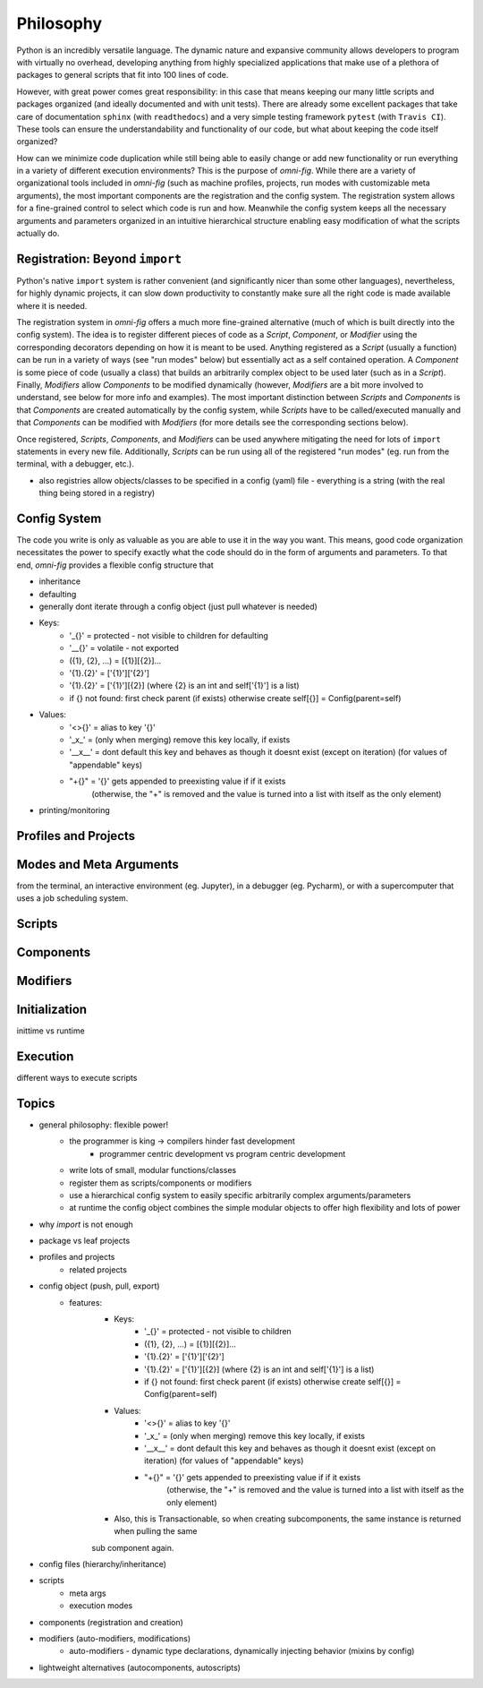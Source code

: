 Philosophy
==========

.. role:: py(code)
   :language: python

Python is an incredibly versatile language. The dynamic nature and expansive community allows developers to program with virtually no overhead, developing anything from highly specialized applications that make use of a plethora of packages to general scripts that fit into 100 lines of code.

However, with great power comes great responsibility: in this case that means keeping our many little scripts and packages organized (and ideally documented and with unit tests). There are already some excellent packages that take care of documentation ``sphinx`` (with ``readthedocs``) and a very simple testing framework ``pytest`` (with ``Travis CI``). These tools can ensure the understandability and functionality of our code, but what about keeping the code itself organized?

How can we minimize code duplication while still being able to easily change or add new functionality or run everything in a variety of different execution environments? This is the purpose of `omni-fig`. While there are a variety of organizational tools included in `omni-fig` (such as machine profiles, projects, run modes with customizable meta arguments), the most important components are the registration and the config system. The registration system allows for a fine-grained control to select which code is run and how. Meanwhile the config system keeps all the necessary arguments and parameters organized in an intuitive hierarchical structure enabling easy modification of what the scripts actually do.


Registration: Beyond ``import``
-------------------------------

Python's native ``import`` system is rather convenient (and significantly nicer than some other languages), nevertheless, for highly dynamic projects, it can slow down productivity to constantly make sure all the right code is made available where it is needed.

The registration system in `omni-fig` offers a much more fine-grained alternative (much of which is built directly into the config system). The idea is to register different pieces of code as a `Script`, `Component`, or `Modifier` using the corresponding decorators depending on how it is meant to be used. Anything registered as a `Script` (usually a function) can be run in a variety of ways (see "run modes" below) but essentially act as a self contained operation. A `Component` is some piece of code (usually a class) that builds an arbitrarily complex object to be used later (such as in a `Script`). Finally, `Modifiers` allow `Components` to be modified dynamically (however, `Modifiers` are a bit more involved to understand, see below for more info and examples).
The most important distinction between `Scripts` and `Components` is that `Components` are created automatically by the config system, while `Scripts` have to be called/executed manually and that `Components` can be modified with `Modifiers` (for more details see the corresponding sections below).

Once registered, `Scripts`, `Components`, and `Modifiers` can be used anywhere mitigating the need for lots of ``import`` statements in every new file. Additionally, `Scripts` can be run using all of the registered "run modes" (eg. run from the terminal, with a debugger, etc.).

- also registries allow objects/classes to be specified in a config (yaml) file - everything is a string (with the real thing being stored in a registry)

Config System
-------------

The code you write is only as valuable as you are able to use it in the way you want. This means, good code organization necessitates the power to specify exactly what the code should do in the form of arguments and parameters. To that end, `omni-fig` provides a flexible config structure that

- inheritance

- defaulting

- generally dont iterate through a config object (just pull whatever is needed)

- Keys:
    - '_{}' = protected - not visible to children for defaulting
    - '__{}' = volatile - not exported
    - ({1}, {2}, ...) = [{1}][{2}]...
    - '{1}.{2}' = ['{1}']['{2}']
    - '{1}.{2}' = ['{1}'][{2}] (where {2} is an int and self['{1}'] is a list)
    - if {} not found: first check parent (if exists) otherwise create self[{}] = Config(parent=self)

- Values:
    - '<>{}' = alias to key '{}'
    - '_x_' = (only when merging) remove this key locally, if exists
    - '__x__' = dont default this key and behaves as though it doesnt exist (except on iteration)
      (for values of "appendable" keys)
    - "+{}" = '{}' gets appended to preexisting value if if it exists
        (otherwise, the "+" is removed and the value is turned into a list with itself as the only element)

- printing/monitoring

Profiles and Projects
---------------------



Modes and Meta Arguments
------------------------

from the terminal, an interactive environment (eg. Jupyter), in a debugger (eg. Pycharm), or with a supercomputer that uses a job scheduling system.


Scripts
-------

Components
----------

Modifiers
---------

Initialization
--------------

inittime vs runtime

Execution
---------

different ways to execute scripts

Topics
------

- general philosophy: flexible power!
    - the programmer is king -> compilers hinder fast development
        - programmer centric development vs program centric development
    - write lots of small, modular functions/classes
    - register them as scripts/components or modifiers
    - use a hierarchical config system to easily specific arbitrarily complex arguments/parameters
    - at runtime the config object combines the simple modular objects to offer high flexibility and lots of power
- why `import` is not enough
- package vs leaf projects
- profiles and projects
    - related projects
- config object (push, pull, export)
    - features:
        - Keys:
            - '_{}' = protected - not visible to children
            - ({1}, {2}, ...) = [{1}][{2}]...
            - '{1}.{2}' = ['{1}']['{2}']
            - '{1}.{2}' = ['{1}'][{2}] (where {2} is an int and self['{1}'] is a list)
            - if {} not found: first check parent (if exists) otherwise create self[{}] = Config(parent=self)

        - Values:
            - '<>{}' = alias to key '{}'
            - '_x_' = (only when merging) remove this key locally, if exists
            - '__x__' = dont default this key and behaves as though it doesnt exist (except on iteration)
              (for values of "appendable" keys)
            - "+{}" = '{}' gets appended to preexisting value if if it exists
                (otherwise, the "+" is removed and the value is turned into a list with itself as the only element)

        - Also, this is Transactionable, so when creating subcomponents, the same instance is returned when pulling the same
        sub component again.

- config files (hierarchy/inheritance)
- scripts
    - meta args
    - execution modes
- components (registration and creation)
- modifiers (auto-modifiers, modifications)
    - auto-modifiers - dynamic type declarations, dynamically injecting behavior (mixins by config)
- lightweight alternatives (autocomponents, autoscripts)
